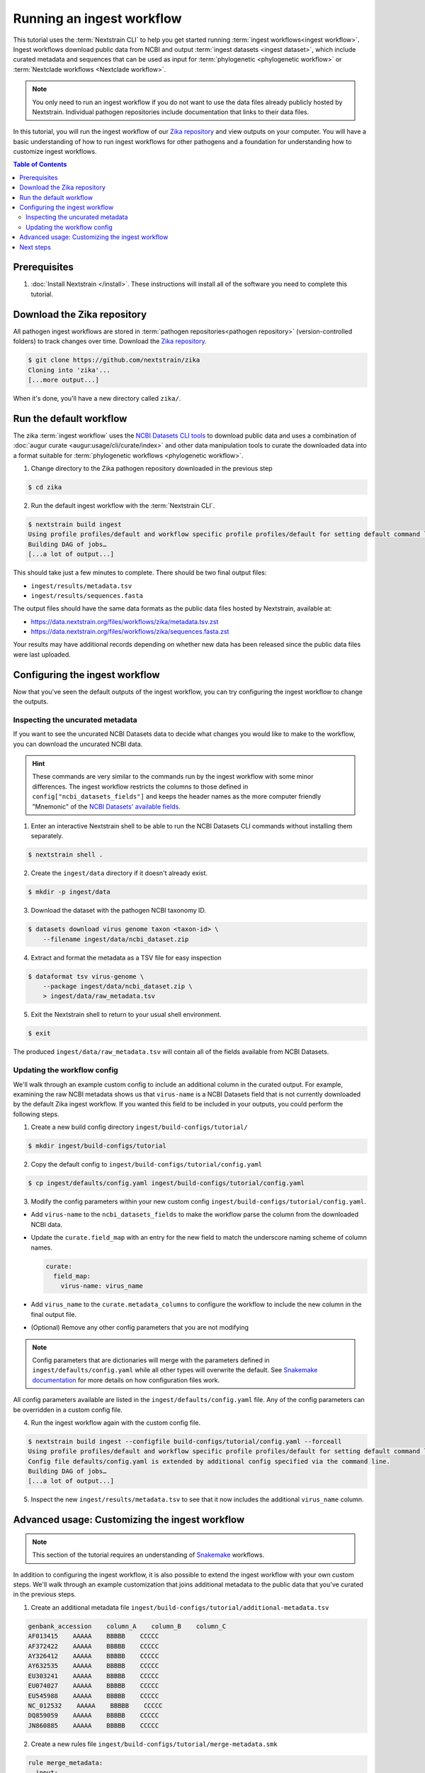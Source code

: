==========================
Running an ingest workflow
==========================

This tutorial uses the :term:`Nextstrain CLI` to help you get started running :term:`ingest workflows<ingest workflow>`.
Ingest workflows download public data from NCBI and output :term:`ingest datasets <ingest dataset>`, which include curated
metadata and sequences that can be used as input for :term:`phylogenetic <phylogenetic workflow>` or :term:`Nextclade workflows <Nextclade workflow>`.

.. note::
  You only need to run an ingest workflow if you do not want to use the data files already publicly hosted by Nextstrain.
  Individual pathogen repositories include documentation that links to their data files.

In this tutorial, you will run the ingest workflow of our `Zika repository <https://github.com/nextstrain/zika>`_ and view outputs on your computer.
You will have a basic understanding of how to run ingest workflows for other pathogens and a foundation for understanding how to customize ingest workflows.

.. contents:: Table of Contents
   :local:

Prerequisites
=============

1. :doc:`Install Nextstrain </install>`. These instructions will install all of the software you need to complete this tutorial.

Download the Zika repository
============================

All pathogen ingest workflows are stored in :term:`pathogen repositories<pathogen repository>` (version-controlled folders) to track changes over time.
Download the `Zika repository <https://github.com/nextstrain/zika>`_.

.. code-block:: console

    $ git clone https://github.com/nextstrain/zika
    Cloning into 'zika'...
    [...more output...]

When it's done, you'll have a new directory called ``zika/``.

Run the default workflow
========================

The zika :term:`ingest workflow` uses the `NCBI Datasets CLI tools <https://www.ncbi.nlm.nih.gov/datasets/docs/v2/reference-docs/command-line/>`_
to download public data and uses a combination of :doc:`augur curate <augur:usage/cli/curate/index>` and other data manipulation tools to curate
the downloaded data into a format suitable for :term:`phylogenetic workflows <phylogenetic workflow>`.

1. Change directory to the Zika pathogen repository downloaded in the previous step

.. code-block:: console

    $ cd zika

2. Run the default ingest workflow with the :term:`Nextstrain CLI`.

.. code-block:: console

    $ nextstrain build ingest
    Using profile profiles/default and workflow specific profile profiles/default for setting default command line arguments.
    Building DAG of jobs…
    [...a lot of output...]

This should take just a few minutes to complete.
There should be two final output files:

* ``ingest/results/metadata.tsv``
* ``ingest/results/sequences.fasta``

The output files should have the same data formats as the public data files hosted by Nextstrain, available at:

* https://data.nextstrain.org/files/workflows/zika/metadata.tsv.zst
* https://data.nextstrain.org/files/workflows/zika/sequences.fasta.zst

Your results may have additional records depending on whether new data has been released since the public data files were last uploaded.


Configuring the ingest workflow
===============================

Now that you've seen the default outputs of the ingest workflow, you can try configuring the ingest workflow to change the outputs.

Inspecting the uncurated metadata
---------------------------------

If you want to see the uncurated NCBI Datasets data to decide what changes you would like to make to the workflow,
you can download the uncurated NCBI data.

.. hint::

  These commands are very similar to the commands run by the ingest workflow with some minor differences.
  The ingest workflow restricts the columns to those defined in ``config["ncbi_datasets_fields"]``
  and keeps the header names as the more computer friendly "Mnemonic" of the
  `NCBI Datasets' available fields <https://www.ncbi.nlm.nih.gov/datasets/docs/v2/reference-docs/command-line/dataformat/tsv/dataformat_tsv_virus-genome/#fields>`_.

1. Enter an interactive Nextstrain shell to be able to run the NCBI Datasets CLI commands without installing them separately.

.. code-block:: console

    $ nextstrain shell .

2. Create the ``ingest/data`` directory if it doesn't already exist.

.. code-block:: console

    $ mkdir -p ingest/data

3. Download the dataset with the pathogen NCBI taxonomy ID.

.. code-block:: console

    $ datasets download virus genome taxon <taxon-id> \
        --filename ingest/data/ncbi_dataset.zip

4. Extract and format the metadata as a TSV file for easy inspection

.. code-block:: console

    $ dataformat tsv virus-genome \
        --package ingest/data/ncbi_dataset.zip \
        > ingest/data/raw_metadata.tsv

5. Exit the Nextstrain shell to return to your usual shell environment.

.. code-block:: console

    $ exit

The produced ``ingest/data/raw_metadata.tsv`` will contain all of the fields available from NCBI Datasets.

Updating the workflow config
----------------------------

We'll walk through an example custom config to include an additional column in the curated output.
For example, examining the raw NCBI metadata shows us that ``virus-name`` is a NCBI Datasets field that is not currently downloaded by the default Zika ingest workflow.
If you wanted this field to be included in your outputs, you could perform the following steps.

1. Create a new build config directory ``ingest/build-configs/tutorial/``

.. code-block:: console

    $ mkdir ingest/build-configs/tutorial

2. Copy the default config to ``ingest/build-configs/tutorial/config.yaml``

.. code-block:: console

    $ cp ingest/defaults/config.yaml ingest/build-configs/tutorial/config.yaml

3. Modify the config parameters within your new custom config ``ingest/build-configs/tutorial/config.yaml``.

* Add ``virus-name`` to the ``ncbi_datasets_fields`` to make the workflow parse the column from the downloaded NCBI data.
* Update the ``curate.field_map`` with an entry for the new field to match the underscore naming scheme of column names.

  .. code-block:: yaml

    curate:
      field_map:
        virus-name: virus_name

* Add ``virus_name`` to the ``curate.metadata_columns`` to configure the workflow to include the new column in the final output file.
* (Optional) Remove any other config parameters that you are not modifying

.. note::

  Config parameters that are dictionaries will merge with the parameters defined in ``ingest/defaults/config.yaml``
  while all other types will overwrite the default.
  See `Snakemake documentation <https://snakemake.readthedocs.io/en/stable/snakefiles/configuration.html>`_ for more details on how configuration files work.

All config parameters available are listed in the ``ingest/defaults/config.yaml`` file.
Any of the config parameters can be overridden in a custom config file.

4. Run the ingest workflow again with the custom config file.

.. code-block:: console

    $ nextstrain build ingest --configfile build-configs/tutorial/config.yaml --forceall
    Using profile profiles/default and workflow specific profile profiles/default for setting default command line arguments.
    Config file defaults/config.yaml is extended by additional config specified via the command line.
    Building DAG of jobs…
    [...a lot of output...]

5. Inspect the new ``ingest/results/metadata.tsv`` to see that it now includes the additional ``virus_name`` column.

Advanced usage: Customizing the ingest workflow
===============================================

.. note::

    This section of the tutorial requires an understanding of `Snakemake <https://snakemake.readthedocs.io/en/stable/>`_ workflows.

In addition to configuring the ingest workflow, it is also possible to extend the ingest workflow with your own custom steps.
We'll walk through an example customization that joins additional metadata to the public data that you've curated in the previous steps.

1. Create an additional metadata file ``ingest/build-configs/tutorial/additional-metadata.tsv``

.. code-block:: none

    genbank_accession    column_A    column_B    column_C
    AF013415    AAAAA    BBBBB    CCCCC
    AF372422    AAAAA    BBBBB    CCCCC
    AY326412    AAAAA    BBBBB    CCCCC
    AY632535    AAAAA    BBBBB    CCCCC
    EU303241    AAAAA    BBBBB    CCCCC
    EU074027    AAAAA    BBBBB    CCCCC
    EU545988    AAAAA    BBBBB    CCCCC
    NC_012532    AAAAA    BBBBB    CCCCC
    DQ859059    AAAAA    BBBBB    CCCCC
    JN860885    AAAAA    BBBBB    CCCCC


2. Create a new rules file ``ingest/build-configs/tutorial/merge-metadata.smk``

.. code-block:: python

    rule merge_metadata:
      input:
        metadata="results/metadata.tsv",
        additional_metadata="build-configs/tutorial/additional-metadata.tsv",
      output:
        merged_metadata="results/merged-metadata.tsv"
      shell:
        """
        tsv-join -H \
          --filter-file {input.additional_metadata} \
          --key-fields "genbank_accession" \
          --append-fields "*" \
          --write-all "?" \
          {input.metadata} > {output.merged_metadata}
        """

This rule uses `tsv-join <https://github.com/eBay/tsv-utils/blob/master/docs/tool_reference/tsv-join.md>`_ to merge the
additional metadata with the metadata output from the ingest workflow.
The records will be merged using the ``genbank_accession`` column and all fields from the ``additional-metadata.tsv``
file will be appended to the metadata.
Any record in the ``metadata.tsv`` that does not have a matching record in the ``additional-metadata.tsv`` will have a
default ``?`` value in the new columns.

3. Add the following to the custom config file ``ingest/build-configs/tutorial/config.yaml``

.. code-block:: yaml

    custom_rules:
      - build-configs/tutorial/merge-metadata.smk

The ``custom_rules`` config tells the ingest workflow to include your custom rules so that you can run them as part of the workflow.

4. Run the ingest workflow again with the customized rule.

.. code-block:: console

    $ nextstrain build ingest merge_metadata --configfile build-configs/tutorial/config.yaml
    Using profile profiles/default and workflow specific profile profiles/default for setting default command line arguments.
    Config file config/defaults.yaml is extended by additional config specified via the command line.
    Building DAG of jobs...
    [...a lot of output...]

5. Inspect the ``ingest/results/merged-metadata.tsv`` file to see that it includes the additional columns ``column_A``, ``column_B``, and ``column_C``.
The records with the ``genbank_accession`` listed in the ``additional-metadata.tsv`` file should have the placeholder data in the new columns,
while other records should have the default ``?`` value.

Next steps
==========

* Run the `zika phylogenetic workflow <https://github.com/nextstrain/zika/tree/main/phylogenetic>`_ with new ingested data as input
  by running

  .. code-block:: console

      $ mv ingest/results/* phylogenetic/data/
      $ nextstrain build phylogenetic

  If you've customized the ingest workflow then you may need to modify the phylogenetic workflow to use the new ingested data file.
  We are planning to write another tutorial to cover other modifications to your phylogenetic workflow.

* :doc:`Learn how to create an ingest workflow </tutorials/creating-a-pathogen-repo/creating-an-ingest-workflow>`
